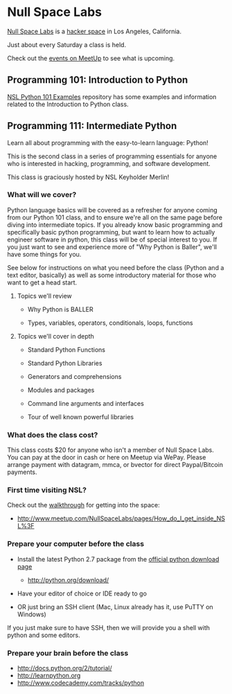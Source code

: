 * Null Space Labs

  [[http://032.la][Null Space Labs]] is a [[http://hackerspaces.org/][hacker space]] in Los Angeles, California.

  Just about every Saturday a class is held.

  Check out the [[http://www.meetup.com/NullSpaceLabs/events/][events on MeetUp]] to see what is upcoming.

** Programming 101: Introduction to Python

   [[https://github.com/merlincorey/nsl-python-101-examples][NSL Python 101 Examples]] repository has some examples and information related to the Introduction to Python class.

** Programming 111: Intermediate Python

   Learn all about programming with the easy-to-learn language: Python! 

   This is the second class in a series of programming essentials for anyone who is interested in hacking, programming, and software development. 
   
   This class is graciously hosted by NSL Keyholder Merlin! 

*** What will we cover?

    Python language basics will be covered as a refresher for anyone coming from our Python 101 class, and to ensure we're all on the same page before diving into intermediate topics.
    If you already know basic programming and specifically basic python programming, but want to learn how to actually engineer software in python, this class will be of special interest to you.
    If you just want to see and experience more of "Why Python is Baller", we'll have some things for you.

    See below for instructions on what you need before the class (Python and a text editor, basically) as well as some introductory material for those who want to get a head start. 

**** Topics we'll review

    - Why Python is BALLER 

    - Types, variables, operators, conditionals, loops, functions 

**** Topics we'll cover in depth

    - Standard Python Functions

    - Standard Python Libraries

    - Generators and comprehensions

    - Modules and packages 

    - Command line arguments and interfaces 

    - Tour of well known powerful libraries

*** What does the class cost?

    This class costs $20 for anyone who isn't a member of Null Space Labs.
    You can pay at the door in cash or here on Meetup via WePay.
    Please arrange payment with datagram, mmca, or bvector for direct Paypal/Bitcoin payments.

*** First time visiting NSL?

    Check out the [[http://www.meetup.com/NullSpaceLabs/pages/How_do_I_get_inside_NSL%3F][walkthrough]] for getting into the space:

    - http://www.meetup.com/NullSpaceLabs/pages/How_do_I_get_inside_NSL%3F

*** Prepare your computer before the class

    - Install the latest Python 2.7 package from the [[http://python.org/download/][official python download page]]

      - http://python.org/download/

    - Have your editor of choice or IDE ready to go 

    - OR just bring an SSH client (Mac, Linux already has it, use PuTTY on Windows) 

    If you just make sure to have SSH, then we will provide you a shell with python and some editors.

*** Prepare your brain before the class

    - http://docs.python.org/2/tutorial/ 
    - http://learnpython.org 
    - http://www.codecademy.com/tracks/python
